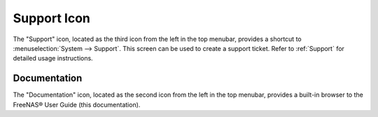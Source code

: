 .. index:: Support

.. _Support Icon:

Support Icon
------------

The "Support" icon, located as the third icon from the left in the top menubar, provides a shortcut to :menuselection:`System --> Support`. This screen can be
used to create a support ticket. Refer to :ref:`Support` for detailed usage instructions.


.. index:: Documentation
.. _Documentation:

Documentation
=============

The "Documentation" icon, located as the second icon from the left in the top menubar, provides a built-in browser to the FreeNAS® User Guide (this
documentation).